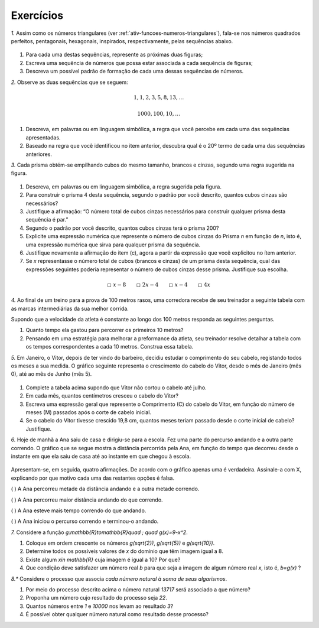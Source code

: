 .. _sec-funcoes-exercicios:

Exercícios
---------

`1.` Assim como os números triangulares (ver :ref:`ativ-funcoes-numeros-triangulares`), fala-se nos números quadrados perfeitos, pentagonais, hexagonais, inspirados, respectivamente, pelas sequências abaixo.


.. _fig-figurados:

.. figure:: https://www.umlivroaberto.com/livro/lib/exe/fetch.php?media=figurados.png
   :width: 600px
   :align: center



#. Para cada uma destas sequências, represente as próximas duas figuras;

#. Escreva uma sequência de números que possa estar associada a cada sequência de figuras;

#. Descreva um possível padrão de formação de cada uma dessas sequências de números. 


`2.` Observe as duas sequências que se seguem:

.. math::

   1, 1, 2, 3, 5, 8, 13, \dots


.. math::

   1000, 100, 10, \dots

#. Descreva, em palavras ou em linguagem simbólica, a regra que você percebe em cada uma das sequências apresentadas.

#. Baseado na regra que você identificou no item anterior, descubra qual é o 20º termo de cada uma das sequências anteriores. 

`3.` Cada prisma obtém-se empilhando cubos do mesmo tamanho, brancos e cinzas, segundo uma regra sugerida na figura.


.. _fig-prismas:

.. figure:: https://www.umlivroaberto.com/livro/lib/exe/fetch.php?media=prismas.png
   :width: 400px
   :align: center

#. Descreva, em palavras ou em linguagem simbólica, a regra sugerida pela figura.

#. Para construir o prisma 4 desta sequência, segundo o padrão por você descrito, quantos cubos cinzas são necessários?

#. Justifique a afirmação: “O número total de cubos cinzas necessários para construir qualquer prisma desta sequência é par.”

#. Segundo o padrão por você descrito, quantos cubos cinzas terá o prisma 200?

#. Explicite uma expressão numérica que represente o número de cubos cinzas do Prisma `n` em função de `n`, isto é, uma expressão numérica que sirva para qualquer prisma da sequência.

#. Justifique novamente a afirmação do item (c), agora a partir da expressão que você explicitou no ítem anterior.

#. Se `x` representasse o número total de cubos (brancos e cinzas) de um prisma desta sequência, qual das expressões seguintes poderia representar o número de cubos cinzas desse prisma. Justifique sua escolha. 


.. math::

   \square \ x-8 \quad \quad \square \ 2x-4 \quad \quad \square \ x-4 \quad \quad \square \ 4x

`4.` Ao final de um treino para a prova de 100 metros rasos, uma corredora recebe de seu treinador a seguinte tabela com as marcas intermediárias da sua melhor corrida.

.. table::
   :widths: 3 3
   :column-alignment: center center


   +-----------+----------------+
   | Tempo (s) | Distância (m)  |
   +===========+================+
   |   5       |         25     |
   +-----------+----------------+
   |   10      |         50     |
   +-----------+----------------+
   |   15      |         75     |
   +-----------+----------------+
   |   20      |         100    |
   +-----------+----------------+
 

Supondo que a velocidade da atleta é constante ao longo dos 100 metros responda as seguintes perguntas.

#. Quanto tempo ela gastou para percorrer os primeiros 10 metros?
#. Pensando em uma estratégia para melhorar a preformance da atleta, seu treinador resolve detalhar a tabela com os tempos correspondentes a cada 10 metros. Construa essa tabela.


`5.` Em Janeiro, o Vitor, depois de ter vindo do barbeiro, decidiu estudar o comprimento do seu cabelo, registando todos os meses a sua medida. O gráfico seguinte representa o crescimento do cabelo do Vitor, desde o mês de Janeiro (mês 0), até ao mês de Junho (mês 5).


.. _fig-cabelo:

.. figure:: https://www.umlivroaberto.com/livro/lib/exe/fetch.php?media=cabelo.png
   :width: 600px
   :align: center


.. table::
   :widths: 3 5 5 3 3 3 3
   :column-alignment: left center center center center center center  

   +-------------+-------------+---------------+-----------+-----------+----------+-----------+
   | Mês         | Janeiro (0) | Fevereiro (1) | Março (2) | Abril (3) | Maio (4) | Junho (5) |
   +-------------+-------------+---------------+-----------+-----------+----------+-----------+
   | Comprimento |             |     4,4       |     5,8   |     7,2   |     8,6  |           |
   +-------------+-------------+---------------+-----------+-----------+----------+-----------+ 

#. Complete a tabela acima supondo que Vitor não cortou o cabelo até julho.

#. Em cada mês, quantos centímetros cresceu o cabelo do Vitor?

#. Escreva uma expressão geral que represente o Comprimento (C) do cabelo do Vitor, em função do número de meses (M) passados após o corte de cabelo inicial.

#. Se o cabelo do Vitor tivesse crescido 19,8 cm, quantos meses teriam passado desde o corte inicial de cabelo? Justifique. 


`6.` Hoje de manhã a Ana saiu de casa e dirigiu-se para a escola. Fez uma parte do percurso andando e a outra parte correndo. O gráfico que se segue mostra a distância percorrida pela Ana, em função do tempo que decorreu desde o instante em que ela saiu de casa até ao instante em que chegou à escola.


.. figure:: https://www.umlivroaberto.com/livro/lib/exe/fetch.php?media=caminhada_corrida.png
   :width: 350px
   :align: center

Apresentam-se, em seguida, quatro afirmações. De acordo com o gráfico apenas uma é verdadeira. Assinale-a com X, explicando por que motivo cada uma das restantes opções é falsa.

(    ) A Ana percorreu metade da distância andando e a outra metade correndo.

(    ) A Ana percorreu maior distância andando do que correndo.

(    ) A Ana esteve mais tempo correndo do que andando.

(    ) A Ana iniciou o percurso correndo e terminou-o andando. 


`7.` Considere a função `g:\mathbb{R}\to\mathbb{R}\quad ; \quad g(x)=9-x^2`.

#. Coloque em ordem crescente os números `g(\sqrt{2})`, `g(\sqrt{5})` e  `g(\sqrt{10})`.
#. Determine todos os possíveis valores de `x` do domínio que têm imagem igual a 8.
#. Existe algum `x\in \mathbb{R}` cuja imagem é igual a 10? Por que?
#. Que condição deve satisfazer um número real `b` para que seja a imagem de algum número real `x`, isto é, `b=g(x)` ?

`8.*` Considere o processo que associa *cada número natural à soma de seus algarismos*.

#. Por meio do processo descrito acima o número natural `13717` será associado a que número?
#. Proponha um número cujo resultado do processo seja `22`.
#. Quantos números entre `1` e `10000` nos levam ao resultado `3`?
#. É possível obter qualquer número natural como resultado desse processo?

